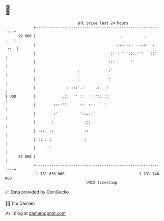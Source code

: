 * 👋

#+begin_example
                                    BTC price last 24 hours                    
                +------------------------------------------------------------+ 
         92 000 |                                      .          .      .   | 
                |                                    ..:.:..   ...::: . .::  | 
                |                                  ::'' '''::..'''   ::''    | 
                |                                 :::       ''               | 
                |               :   .             :'                         | 
                |               :.  :             :                          | 
                |              :':::'.:     .: . :                           | 
   $ USD        |           ..::   ' ::   ::'::'::                           | 
                |        ::::''      ::  :::    '                            | 
                |        :'          '::.:''                                 | 
                |       :              :::                                   | 
                | .::. .:              ::                                    | 
                |::: :.:               :                                     | 
                |     :'                                                     | 
         87 000 |                                                            | 
                +------------------------------------------------------------+ 
                 1 731 650 000                                  1 731 740 000  
                                        UNIX timestamp                         
#+end_example
📈 Data provided by CoinGecko

🧑‍💻 I'm Damien

✍️ I blog at [[https://www.damiengonot.com][damiengonot.com]]

